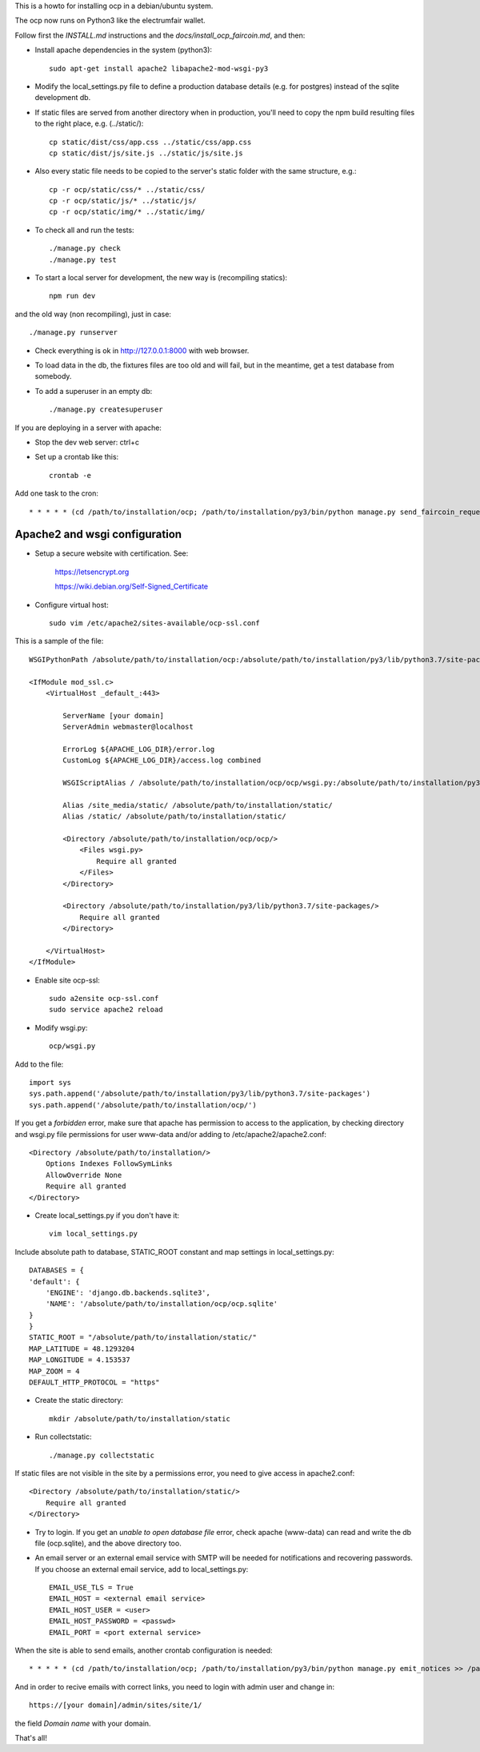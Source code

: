 This is a howto for installing ocp in a debian/ubuntu system.

The ocp now runs on Python3 like the electrumfair wallet.

Follow first the `INSTALL.md` instructions and the `docs/install_ocp_faircoin.md`, and then:

- Install apache dependencies in the system (python3): ::

    sudo apt-get install apache2 libapache2-mod-wsgi-py3

- Modify the local_settings.py file to define a production database details (e.g. for postgres) instead of the sqlite development db.

- If static files are served from another directory when in production, you'll need to copy the npm build resulting files to the right place, e.g. (../static/): ::

    cp static/dist/css/app.css ../static/css/app.css
    cp static/dist/js/site.js ../static/js/site.js

- Also every static file needs to be copied to the server's static folder with the same structure, e.g.: ::

    cp -r ocp/static/css/* ../static/css/
    cp -r ocp/static/js/* ../static/js/
    cp -r ocp/static/img/* ../static/img/


- To check all and run the tests: ::

    ./manage.py check
    ./manage.py test

- To start a local server for development, the new way is (recompiling statics): ::

    npm run dev

and the old way (non recompiling), just in case: ::

    ./manage.py runserver

- Check everything is ok in http://127.0.0.1:8000 with web browser.

- To load data in the db, the fixtures files are too old and will fail, but in the meantime, get a test database from somebody.

- To add a superuser in an empty db: ::

    ./manage.py createsuperuser


If you are deploying in a server with apache:

- Stop the dev web server: ctrl+c

- Set up a crontab like this: ::

    crontab -e

Add one task to the cron: ::

    * * * * * (cd /path/to/installation/ocp; /path/to/installation/py3/bin/python manage.py send_faircoin_requests > /dev/null 2>&1)


Apache2 and wsgi configuration
==============================

- Setup a secure website with certification. See:

    https://letsencrypt.org

    https://wiki.debian.org/Self-Signed_Certificate

- Configure virtual host: ::

    sudo vim /etc/apache2/sites-available/ocp-ssl.conf

This is a sample of the file: ::

    WSGIPythonPath /absolute/path/to/installation/ocp:/absolute/path/to/installation/py3/lib/python3.7/site-packages

    <IfModule mod_ssl.c>
        <VirtualHost _default_:443>

            ServerName [your domain]
            ServerAdmin webmaster@localhost

            ErrorLog ${APACHE_LOG_DIR}/error.log
            CustomLog ${APACHE_LOG_DIR}/access.log combined

            WSGIScriptAlias / /absolute/path/to/installation/ocp/ocp/wsgi.py:/absolute/path/to/installation/py3/lib/python3.7/site-packages

            Alias /site_media/static/ /absolute/path/to/installation/static/
            Alias /static/ /absolute/path/to/installation/static/

            <Directory /absolute/path/to/installation/ocp/ocp/>
                <Files wsgi.py>
                    Require all granted
                </Files>
            </Directory>

            <Directory /absolute/path/to/installation/py3/lib/python3.7/site-packages/>
                Require all granted
            </Directory>

        </VirtualHost>
    </IfModule>

- Enable site ocp-ssl: ::

    sudo a2ensite ocp-ssl.conf
    sudo service apache2 reload

- Modify wsgi.py: ::

    ocp/wsgi.py

Add to the file: ::

    import sys
    sys.path.append('/absolute/path/to/installation/py3/lib/python3.7/site-packages')
    sys.path.append('/absolute/path/to/installation/ocp/')

If you get a *forbidden* error, make sure that apache has permission to access to the application, by checking directory and wsgi.py file permissions for user www-data and/or adding to /etc/apache2/apache2.conf: ::

    <Directory /absolute/path/to/installation/>
        Options Indexes FollowSymLinks
        AllowOverride None
        Require all granted
    </Directory>

- Create local_settings.py if you don't have it: ::

    vim local_settings.py

Include absolute path to database, STATIC_ROOT constant and map settings in local_settings.py: ::

    DATABASES = {
    'default': {
        'ENGINE': 'django.db.backends.sqlite3',
        'NAME': '/absolute/path/to/installation/ocp/ocp.sqlite'
    }
    }
    STATIC_ROOT = "/absolute/path/to/installation/static/"
    MAP_LATITUDE = 48.1293204
    MAP_LONGITUDE = 4.153537
    MAP_ZOOM = 4
    DEFAULT_HTTP_PROTOCOL = "https"

- Create the static directory: ::

    mkdir /absolute/path/to/installation/static

- Run collectstatic: ::

    ./manage.py collectstatic

If static files are not visible in the site by a permissions error, you need to give access in apache2.conf: ::

    <Directory /absolute/path/to/installation/static/>
        Require all granted
    </Directory>

- Try to login. If you get an *unable to open database file* error, check apache (www-data) can read and write the db file (ocp.sqlite), and the above directory too.


- An email server or an external email service with SMTP will be needed for notifications and recovering passwords. If you choose an external email service, add to local_settings.py: ::

    EMAIL_USE_TLS = True
    EMAIL_HOST = <external email service>
    EMAIL_HOST_USER = <user>
    EMAIL_HOST_PASSWORD = <passwd>
    EMAIL_PORT = <port external service>

When the site is able to send emails, another crontab configuration is needed: ::

    * * * * * (cd /path/to/installation/ocp; /path/to/installation/py3/bin/python manage.py emit_notices >> /path/to/installation/ocp/emit_notices.log)

And in order to recive emails with correct links, you need to login with admin user and change in: ::

    https://[your domain]/admin/sites/site/1/

the field *Domain name* with your domain.


That's all!
